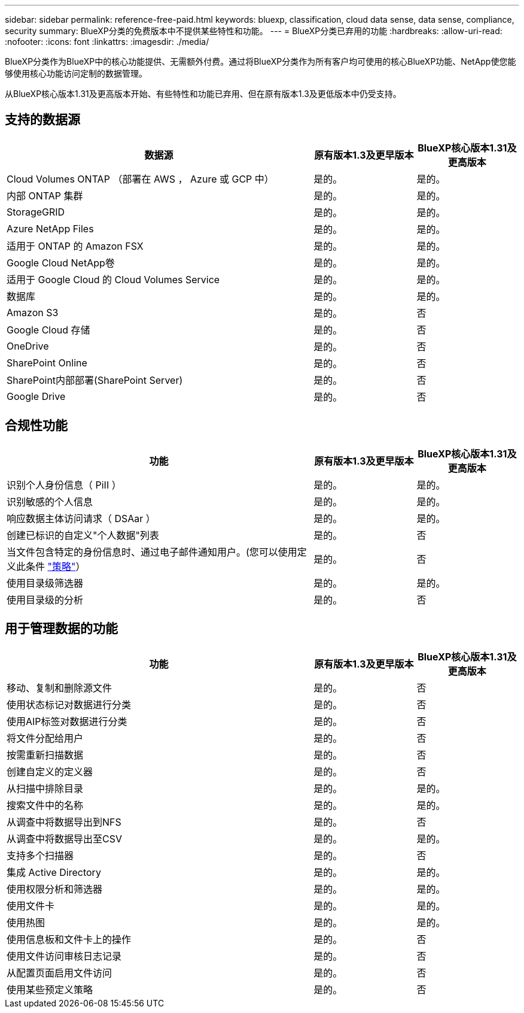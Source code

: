 ---
sidebar: sidebar 
permalink: reference-free-paid.html 
keywords: bluexp, classification, cloud data sense, data sense, compliance, security 
summary: BlueXP分类的免费版本中不提供某些特性和功能。 
---
= BlueXP分类已弃用的功能
:hardbreaks:
:allow-uri-read: 
:nofooter: 
:icons: font
:linkattrs: 
:imagesdir: ./media/


[role="lead"]
BlueXP分类作为BlueXP中的核心功能提供、无需额外付费。通过将BlueXP分类作为所有客户均可使用的核心BlueXP功能、NetApp使您能够使用核心功能访问定制的数据管理。

从BlueXP核心版本1.31及更高版本开始、有些特性和功能已弃用、但在原有版本1.3及更低版本中仍受支持。



== 支持的数据源

[cols="60,20,20"]
|===
| 数据源 | 原有版本1.3及更早版本 | BlueXP核心版本1.31及更高版本 


| Cloud Volumes ONTAP （部署在 AWS ， Azure 或 GCP 中） | 是的。 | 是的。 


| 内部 ONTAP 集群 | 是的。 | 是的。 


| StorageGRID | 是的。 | 是的。 


| Azure NetApp Files | 是的。 | 是的。 


| 适用于 ONTAP 的 Amazon FSX | 是的。 | 是的。 


| Google Cloud NetApp卷 | 是的。 | 是的。 


| 适用于 Google Cloud 的 Cloud Volumes Service | 是的。 | 是的。 


| 数据库 | 是的。 | 是的。 


| Amazon S3 | 是的。 | 否 


| Google Cloud 存储 | 是的。 | 否 


| OneDrive | 是的。 | 否 


| SharePoint Online | 是的。 | 否 


| SharePoint内部部署(SharePoint Server) | 是的。 | 否 


| Google Drive | 是的。 | 否 
|===


== 合规性功能

[cols="60,20,20"]
|===
| 功能 | 原有版本1.3及更早版本 | BlueXP核心版本1.31及更高版本 


| 识别个人身份信息（ PiII ） | 是的。 | 是的。 


| 识别敏感的个人信息 | 是的。 | 是的。 


| 响应数据主体访问请求（ DSAar ） | 是的。 | 是的。 


| 创建已标识的自定义"个人数据"列表 | 是的。 | 否 


| 当文件包含特定的身份信息时、通过电子邮件通知用户。(您可以使用定义此条件 link:task-using-policies.html["策略"^]） | 是的。 | 否 


| 使用目录级筛选器 | 是的。 | 是的。 


| 使用目录级的分析 | 是的。 | 否 
|===


== 用于管理数据的功能

[cols="60,20,20"]
|===
| 功能 | 原有版本1.3及更早版本 | BlueXP核心版本1.31及更高版本 


| 移动、复制和删除源文件 | 是的。 | 否 


| 使用状态标记对数据进行分类 | 是的。 | 否 


| 使用AIP标签对数据进行分类 | 是的。 | 否 


| 将文件分配给用户 | 是的。 | 否 


| 按需重新扫描数据 | 是的。 | 否 


| 创建自定义的定义器 | 是的。 | 否 


| 从扫描中排除目录 | 是的。 | 是的。 


| 搜索文件中的名称 | 是的。 | 是的。 


| 从调查中将数据导出到NFS | 是的。 | 否 


| 从调查中将数据导出至CSV | 是的。 | 是的。 


| 支持多个扫描器 | 是的。 | 否 


| 集成 Active Directory | 是的。 | 是的。 


| 使用权限分析和筛选器 | 是的。 | 是的。 


| 使用文件卡 | 是的。 | 是的。 


| 使用热图 | 是的。 | 是的。 


| 使用信息板和文件卡上的操作 | 是的。 | 否 


| 使用文件访问审核日志记录 | 是的。 | 否 


| 从配置页面启用文件访问 | 是的。 | 否 


| 使用某些预定义策略 | 是的。 | 否 
|===